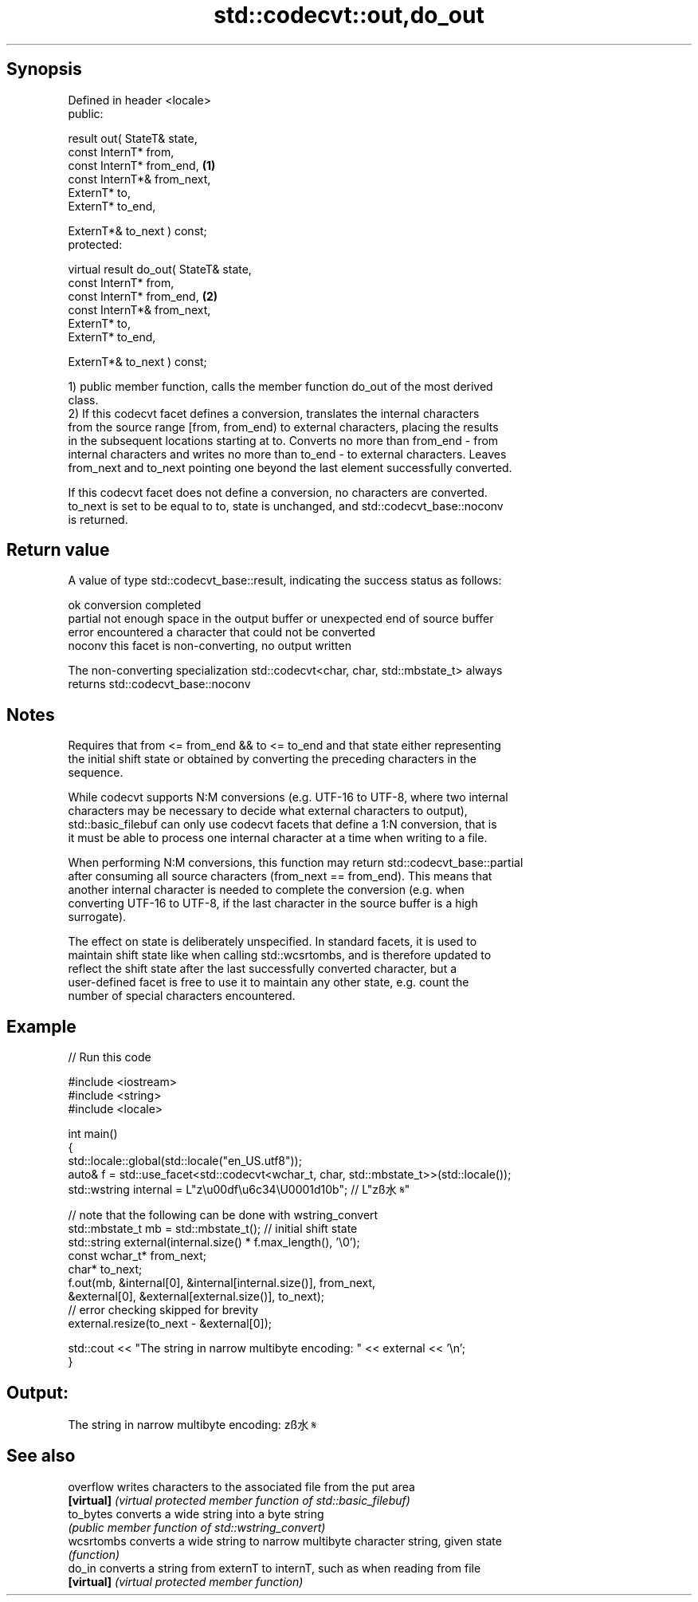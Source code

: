 .TH std::codecvt::out,do_out 3 "Sep  4 2015" "2.0 | http://cppreference.com" "C++ Standard Libary"
.SH Synopsis
   Defined in header <locale>
   public:

   result out( StateT& state,
   const InternT* from,
   const InternT* from_end,              \fB(1)\fP
   const InternT*& from_next,
   ExternT* to,
   ExternT* to_end,

   ExternT*& to_next ) const;
   protected:

   virtual result do_out( StateT& state,
   const InternT* from,
   const InternT* from_end,              \fB(2)\fP
   const InternT*& from_next,
   ExternT* to,
   ExternT* to_end,

   ExternT*& to_next ) const;

   1) public member function, calls the member function do_out of the most derived
   class.
   2) If this codecvt facet defines a conversion, translates the internal characters
   from the source range [from, from_end) to external characters, placing the results
   in the subsequent locations starting at to. Converts no more than from_end - from
   internal characters and writes no more than to_end - to external characters. Leaves
   from_next and to_next pointing one beyond the last element successfully converted.

   If this codecvt facet does not define a conversion, no characters are converted.
   to_next is set to be equal to to, state is unchanged, and std::codecvt_base::noconv
   is returned.

.SH Return value

   A value of type std::codecvt_base::result, indicating the success status as follows:

   ok      conversion completed
   partial not enough space in the output buffer or unexpected end of source buffer
   error   encountered a character that could not be converted
   noconv  this facet is non-converting, no output written

   The non-converting specialization std::codecvt<char, char, std::mbstate_t> always
   returns std::codecvt_base::noconv

.SH Notes

   Requires that from <= from_end && to <= to_end and that state either representing
   the initial shift state or obtained by converting the preceding characters in the
   sequence.

   While codecvt supports N:M conversions (e.g. UTF-16 to UTF-8, where two internal
   characters may be necessary to decide what external characters to output),
   std::basic_filebuf can only use codecvt facets that define a 1:N conversion, that is
   it must be able to process one internal character at a time when writing to a file.

   When performing N:M conversions, this function may return std::codecvt_base::partial
   after consuming all source characters (from_next == from_end). This means that
   another internal character is needed to complete the conversion (e.g. when
   converting UTF-16 to UTF-8, if the last character in the source buffer is a high
   surrogate).

   The effect on state is deliberately unspecified. In standard facets, it is used to
   maintain shift state like when calling std::wcsrtombs, and is therefore updated to
   reflect the shift state after the last successfully converted character, but a
   user-defined facet is free to use it to maintain any other state, e.g. count the
   number of special characters encountered.

.SH Example

   
// Run this code

 #include <iostream>
 #include <string>
 #include <locale>

 int main()
 {
     std::locale::global(std::locale("en_US.utf8"));
     auto& f = std::use_facet<std::codecvt<wchar_t, char, std::mbstate_t>>(std::locale());
     std::wstring internal = L"z\\u00df\\u6c34\\U0001d10b"; // L"zß水𝄋"

     // note that the following can be done with wstring_convert
     std::mbstate_t mb = std::mbstate_t(); // initial shift state
     std::string external(internal.size() * f.max_length(), '\\0');
     const wchar_t* from_next;
     char* to_next;
     f.out(mb, &internal[0], &internal[internal.size()], from_next,
               &external[0], &external[external.size()], to_next);
     // error checking skipped for brevity
     external.resize(to_next - &external[0]);

     std::cout << "The string in narrow multibyte encoding: " << external << '\\n';
 }

.SH Output:

 The string in narrow multibyte encoding: zß水𝄋

.SH See also

   overflow  writes characters to the associated file from the put area
   \fB[virtual]\fP \fI(virtual protected member function of std::basic_filebuf)\fP
   to_bytes  converts a wide string into a byte string
             \fI(public member function of std::wstring_convert)\fP
   wcsrtombs converts a wide string to narrow multibyte character string, given state
             \fI(function)\fP
   do_in     converts a string from externT to internT, such as when reading from file
   \fB[virtual]\fP \fI(virtual protected member function)\fP
